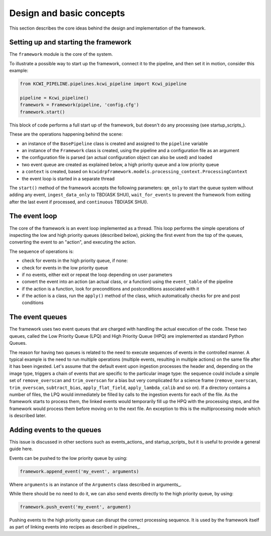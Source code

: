 .. _design:

Design and basic concepts
=========================

This section describes the core ideas behind the design and implementation of the framework.

Setting up and starting the framework
------------------------

The ``framework`` module is the core of the system.

To illustrate a possible way to start up the framework, connect it to the pipeline, and then set it in motion, consider
this example:

.. code-block:: python

 from KCWI_PIPELINE.pipelines.kcwi_pipeline import Kcwi_pipeline

 pipeline = Kcwi_pipeline()
 framework = Framework(pipeline, 'config.cfg')
 framework.start()

This block of code performs a full start up of the framework, but doesn't do any processing (see startup_scripts_).

These are the operations happening behind the scene:

* an instance of the ``BasePipeline`` class is created and assigned to the ``pipeline`` variable
* an instance of the ``Framework`` class is created, using the pipeline and a configuration file as an argument
* the configuration file is parsed (an actual configuration object can also be used) and loaded
* two event queue are created as explained below, a high priority queue and a low priority queue
* a ``context`` is created, based on ``kcwidrpframework.models.processing_context.ProcessingContext``
* the event loop is started in a separate thread

The ``start()`` method of the framework accepts the following parameters: ``qm_only`` to start the queue system
without adding any event, ``ingest_data_only`` to TBD(ASK SHUI), ``wait_for_events`` to prevent the framework
from exiting after the last event if processed, and ``continuous`` TBD(ASK SHUI).

The event loop
--------------

The core of the framework is an event loop implemented as a thread. This loop performs the simple operations of
inspecting the low and high priority queues (described below), picking the first event from the top of the queues,
converting the event to an "action", and executing the action.

The sequence of operations is:

* check for events in the high priority queue, if none:
* check for events in the low priority queue
* if no events, either exit or repeat the loop depending on user parameters
* convert the event into an action (an actual class, or a function) using the ``event_table`` of the pipeline
* if the action is a function, look for preconditions and postconditions associated with it
* if the action is a class, run the ``apply()`` method of the class, which automatically checks for pre and post conditions

The event queues
----------------

The framework uses two event queues that are charged with handling the actual execution of the code.
These two queues, called the Low Priority Queue (LPQ) and High Priority Queue (HPQ) are implemented as standard
Python Queues.

The reason for having two queues is related to the need to execute sequences of events in the controlled manner.
A typical example is the need to run multiple operations (multiple events, resulting in multiple actions) on the same
file after it has been ingested. Let's assume that the default event upon ingestion processes the header and,
depending on the image type, triggers a chain of events that are specific to the particular image type: the sequence
could include a simple set of ``remove_overscan`` and ``trim_overscan`` for a bias but very complicated
for a science frame (``remove_overscan``, ``trim_overscan``, ``subtract_bias``, ``apply_flat_field``,
``apply_lambda_calib``
and so on). If a directory contains a number of files, the LPQ would immediately be filled
by calls to the ingestion events for each of the file. As the framework starts to process them, the linked events
would temporarily fill up the HPQ with the processing steps, and the framework would process them before
moving on to the next file. An exception to this is the multiprocessing mode which is described later.

Adding events to the queues
---------------------------

This issue is discussed in other sections such as events_actions_ and startup_scripts_ but it is useful to provide
a general guide here.

Events can be pushed to the low priority queue by using:

.. code-block:: python

   framework.append_event('my_event', arguments)

Where ``arguments`` is an instance of the ``Arguments`` class described in arguments_.

While there should be no need to do it, we can also send events directly to the high priority queue, by using:

.. code-block:: python

    framework.push_event('my_event', argument)

Pushing events to the high priority queue can disrupt the correct processing sequence. It is used by the framework itself
as part of linking events into recipes as described in pipelines_.
